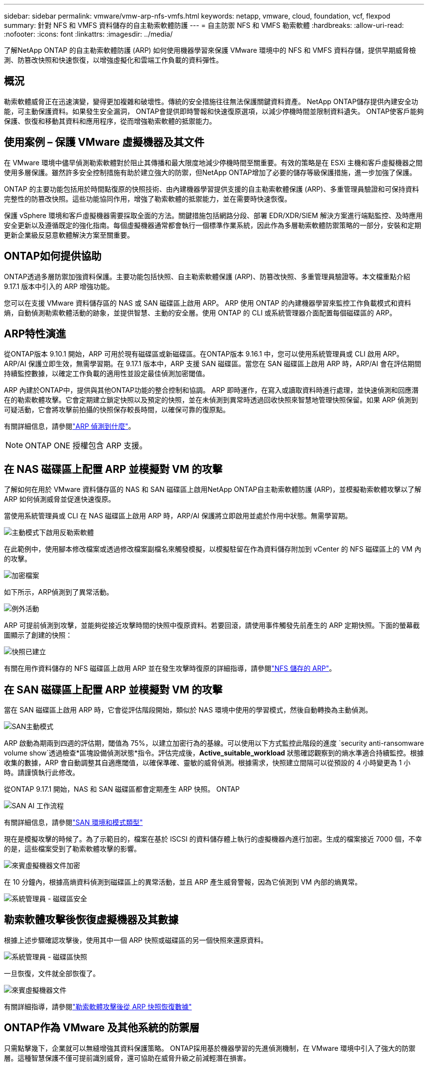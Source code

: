 ---
sidebar: sidebar 
permalink: vmware/vmw-arp-nfs-vmfs.html 
keywords: netapp, vmware, cloud, foundation, vcf, flexpod 
summary: 針對 NFS 和 VMFS 資料儲存的自主勒索軟體防護 
---
= 自主防禦 NFS 和 VMFS 勒索軟體
:hardbreaks:
:allow-uri-read: 
:nofooter: 
:icons: font
:linkattrs: 
:imagesdir: ../media/


[role="lead"]
了解NetApp ONTAP 的自主勒索軟體防護 (ARP) 如何使用機器學習來保護 VMware 環境中的 NFS 和 VMFS 資料存儲，提供早期威脅檢測、防篡改快照和快速恢復，以增強虛擬化和雲端工作負載的資料彈性。



== 概況

勒索軟體威脅正在迅速演變，變得更加複雜和破壞性。傳統的安全措施往往無法保護關鍵資料資產。 NetApp ONTAP儲存提供內建安全功能，可主動保護資料。如果發生安全漏洞， ONTAP會提供即時警報和快速復原選項，以減少停機時間並限制資料遺失。  ONTAP使客戶能夠保護、恢復和移動其資料和應用程序，從而增強勒索軟體的抵禦能力。



== 使用案例 – 保護 VMware 虛擬機器及其文件

在 VMware 環境中儘早偵測勒索軟體對於阻止其傳播和最大限度地減少停機時間至關重要。有效的策略是在 ESXi 主機和客戶虛擬機器之間使用多層保護。雖然許多安全控制措施有助於建立強大的防禦，但NetApp ONTAP增加了必要的儲存等級保護措施，進一步加強了保護。

ONTAP 的主要功能包括用於時間點復原的快照技術、由內建機器學習提供支援的自主勒索軟體保護 (ARP)、多重管理員驗證和可保持資料完整性的防篡改快照。這些功能協同作用，增強了勒索軟體的抵禦能力，並在需要時快速恢復。

保護 vSphere 環境和客戶虛擬機器需要採取全面的方法。關鍵措施包括網路分段、部署 EDR/XDR/SIEM 解決方案進行端點監控、及時應用安全更新以及遵循既定的強化指南。每個虛擬機器通常都會執行一個標準作業系統，因此作為多層勒索軟體防禦策略的一部分，安裝和定期更新企業級反惡意軟體解決方案至關重要。



== ONTAP如何提供協助

ONTAP透過多層防禦加強資料保護。主要功能包括快照、自主勒索軟體保護 (ARP)、防篡改快照、多重管理員驗證等。本文檔重點介紹 9.17.1 版本中引入的 ARP 增強功能。

您可以在支援 VMware 資料儲存區的 NAS 或 SAN 磁碟區上啟用 ARP。 ARP 使用 ONTAP 的內建機器學習來監控工作負載模式和資料熵，自動偵測勒索軟體活動的跡象，並提供智慧、主動的安全層。使用 ONTAP 的 CLI 或系統管理器介面配置每個磁碟區的 ARP。



== ARP特性演進

從ONTAP版本 9.10.1 開始，ARP 可用於現有磁碟區或新磁碟區。在ONTAP版本 9.16.1 中，您可以使用系統管理員或 CLI 啟用 ARP。 ARP/AI 保護立即生效，無需學習期。在 9.17.1 版本中，ARP 支援 SAN 磁碟區。當您在 SAN 磁碟區上啟用 ARP 時，ARP/AI 會在評估期間持續監控數據，以確定工作負載的適用性並設定最佳偵測加密閾值。

ARP 內建於ONTAP中，提供與其他ONTAP功能的整合控制和協調。 ARP 即時運作，在寫入或讀取資料時進行處理，並快速偵測和回應潛在的勒索軟體攻擊。它會定期建立鎖定快照以及預定的快照，並在未偵測到異常時透過回收快照來智慧地管理快照保留。如果 ARP 偵測到可疑活動，它會將攻擊前拍攝的快照保存較長時間，以確保可靠的復原點。

有關詳細信息，請參閱link:https://docs.netapp.com/us-en/ontap/anti-ransomware/#what-arp-detects["ARP 偵測到什麼"]。


NOTE: ONTAP ONE 授權包含 ARP 支援。



== 在 NAS 磁碟區上配置 ARP 並模擬對 VM 的攻擊

了解如何在用於 VMware 資料儲存區的 NAS 和 SAN 磁碟區上啟用NetApp ONTAP自主勒索軟體防護 (ARP)，並模擬勒索軟體攻擊以了解 ARP 如何偵測威脅並促進快速復原。

當使用系統管理員或 CLI 在 NAS 磁碟區上啟用 ARP 時，ARP/AI 保護將立即啟用並處於作用中狀態。無需學習期。

image::vmw-arp-nfs-vmfs-001.png[主動模式下啟用反勒索軟體]

在此範例中，使用腳本修改檔案或透過修改檔案副檔名來觸發模擬，以模擬駐留在作為資料儲存附加到 vCenter 的 NFS 磁碟區上的 VM 內的攻擊。

image::vmw-arp-nfs-vmfs-002.png[加密檔案]

如下所示，ARP偵測到了異常活動。

image::vmw-arp-nfs-vmfs-003.png[例外活動]

ARP 可提前偵測到攻擊，並能夠從接近攻擊時間的快照中復原資料。若要回滾，請使用事件觸發先前產生的 ARP 定期快照。下面的螢幕截圖顯示了創建的快照：

image::vmw-arp-nfs-vmfs-004.png[快照已建立]

有關在用作資料儲存的 NFS 磁碟區上啟用 ARP 並在發生攻擊時復原的詳細指導，請參閱link:https://docs.netapp.com/us-en/netapp-solutions-virtualization/vmware/vmw-nfs-arp.html["NFS 儲存的 ARP"]。



== 在 SAN 磁碟區上配置 ARP 並模擬對 VM 的攻擊

當在 SAN 磁碟區上啟用 ARP 時，它會從評估階段開始，類似於 NAS 環境中使用的學習模式，然後自動轉換為主動偵測。

image::vmw-arp-nfs-vmfs-005.png[SAN主動模式]

ARP 啟動為期兩到四週的評估期，閾值為 75%，以建立加密行為的基線。可以使用以下方式監控此階段的進度 `security anti-ransomware volume show`透過檢查*區塊設備偵測狀態*指令。評估完成後，*Active_suitable_workload* 狀態確認觀察到的熵水準適合持續監控。根據收集的數據，ARP 會自動調整其自適應閾值，以確保準確、靈敏的威脅偵測。根據需求，快照建立間隔可以從預設的 4 小時變更為 1 小時。請謹慎執行此修改。

從ONTAP 9.17.1 開始，NAS 和 SAN 磁碟區都會定期產生 ARP 快照。 ONTAP

image::vmw-arp-nfs-vmfs-006.png[SAN AI 工作流程]

有關詳細信息，請參閱link:https://docs.netapp.com/us-en/ontap/anti-ransomware/#san-environments-and-mode-types["SAN 環境和模式類型"]

現在是模擬攻擊的時候了。為了示範目的，檔案在基於 ISCSI 的資料儲存體上執行的虛擬機器內進行加密。生成的檔案接近 7000 個，不幸的是，這些檔案受到了勒索軟體攻擊的影響。

image::vmw-arp-nfs-vmfs-007.png[來賓虛擬機器文件加密]

在 10 分鐘內，根據高熵資料偵測到磁碟區上的異常活動，並且 ARP 產生威脅警報，因為它偵測到 VM 內部的熵異常。

image::vmw-arp-nfs-vmfs-008.png[系統管理員 - 磁碟區安全]



== 勒索軟體攻擊後恢復虛擬機器及其數據

根據上述步驟確認攻擊後，使用其中一個 ARP 快照或磁碟區的另一個快照來還原資料。

image::vmw-arp-nfs-vmfs-009.png[系統管理員 - 磁碟區快照]

一旦恢復，文件就全部恢復了。

image::vmw-arp-nfs-vmfs-010.png[來賓虛擬機器文件]

有關詳細指導，請參閱link:https://docs.netapp.com/us-en/ontap/anti-ransomware/recover-data-task.html["勒索軟體攻擊後從 ARP 快照恢復數據"]



== ONTAP作為 VMware 及其他系統的防禦層

只需點擊幾下，企業就可以無縫增強其資料保護策略。 ONTAP採用基於機器學習的先進偵測機制，在 VMware 環境中引入了強大的防禦層。這種智慧保護不僅可提前識別威脅，還可協助在威脅升級之前減輕潛在損害。

此用例不僅適用於 VMware。您可以將相同的原則擴展到任何基於 NAS 或 SAN 的應用程序，以建立多層安全架構。攻擊者被迫穿越多個強化層，大大降低了成功入侵的風險。

ONTAP不僅保護數據，它還能幫助組織在不斷演變的威脅面前保持彈性。
